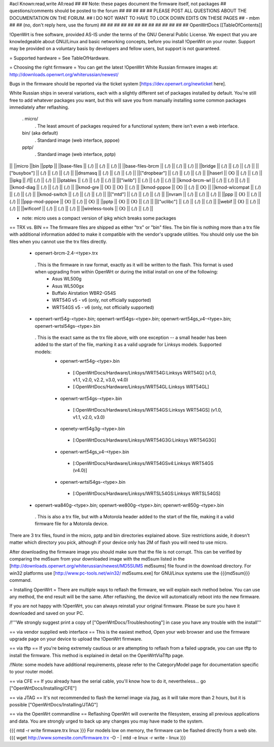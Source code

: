 #acl Known:read,write All:read
##
## Note: these pages document the firmware itself, not packages
##       questions/comments should be posted to the forum
##
##
##
##
## PLEASE POST ALL QUESTIONS ABOUT THE DOCUMENTATION ON THE FORUM.
## I DO NOT WANT TO HAVE TO LOCK DOWN EDITS ON THESE PAGES
## - mbm
##
## (no, don't reply here, use the forum)
##
##
##
##
##
##
##
##
##
##
##
##
##
OpenWrtDocs [[TableOfContents]]

!OpenWrt is free software, provided AS-IS under the terms of the GNU General Public License. We expect that you are knowledgeable about GNU/Linux and basic networking concepts, before you install !OpenWrt on your router. Support may be provided on a voluntary basis by developers and fellow users, but support is not guaranteed.

= Supported hardware =
See TableOfHardware.

= Choosing the right firmware =
You can get the latest !OpenWrt White Russian firmware images at: http://downloads.openwrt.org/whiterussian/newest/

Bugs in the firmware should be reported via the ticket system [https://dev.openwrt.org/newticket here].

White Russian ships in several variations, each with a slightly different set of packages installed by default. You're still free to add whatever packages you want, but this will save you from manually installing some common packages immediately after reflashing.

 . micro/
  . The least amount of packages required for a functional system; there isn't even a web interface.
 bin/ (aka default)
  . Standard image (web interface, pppoe)
 pptp/
  . Standard image (web interface, pptp)
|| ||micro ||bin ||pptp ||
||base-files || (./) || (./) || (./) ||
||base-files-brcm || (./) || (./) || (./) ||
||bridge || (./) || (./) || (./) ||
||["busybox"] || (./) || (./) || (./) ||
||dnsmasq || (./) || (./) || (./) ||
||["dropbear"] || (./) || (./) || (./) ||
||haserl || {X} || (./) || (./) ||
||ipkg || /!\ || (./) || (./) ||
||iptables || (./) || (./) || (./) ||
||["iwlib"] || (./) || (./) || (./) ||
||kmod-brcm-wl || (./) || (./) || (./) ||
||kmod-diag || (./) || (./) || (./) ||
||kmod-gre || {X} || {X} || (./) ||
||kmod-pppoe || {X} || (./) || {X} ||
||kmod-wlcompat || (./) || (./) || (./) ||
||kmod-switch || (./) || (./) || (./) ||
||["mtd"] || (./) || (./) || (./) ||
||nvram || (./) || (./) || (./) ||
||ppp || {X} || (./) || (./) ||
||ppp-mod-pppoe || {X} || (./) || {X} ||
||pptp || {X} || {X} || (./) ||
||["uclibc"] || (./) || (./) || (./) ||
||webif || {X} || (./) || (./) ||
||wificonf || (./) || (./) || (./) ||
||wireless-tools || {X} || (./) || (./) ||

* note: micro uses a compact version of ipkg which breaks some packages


== TRX vs. BIN ==
The firmware files are shipped as either "trx" or "bin" files. The bin file is nothing more than a trx file with additional information added to make it compatible with the vendor's upgrade utilities. You should only use the bin files when you cannot use the trx files directly.

 * openwrt-brcm-2.4-<type>.trx
  . This is the firmware in raw format, exactly as it will be written to the flash. This format is used when upgrading from within OpenWrt or during the initial install on one of the following:
   * Asus WL500g
   * Asus WL500gx
   * Buffalo Airstation WBR2-G54S
   * WRT54G v5 - v6 (only, not officially supported)
   * WRT54GS v5 - v6 (only, not officially supported)
 * openwrt-wrt54g-<type>.bin; openwrt-wrt54gs-<type>.bin; openwrt-wrt54gs_v4-<type>.bin; openwrt-wrtsl54gs-<type>.bin
  . This is the exact same as the trx file above, with one exception -- a small header has been added to the start of the file, marking it as a valid upgrade for Linksys models. Supported models:
   * openwrt-wrt54g-<type>.bin
    * [:OpenWrtDocs/Hardware/Linksys/WRT54G:Linksys WRT54G] (v1.0, v1.1, v2.0, v2.2, v3.0, v4.0)
    * [:OpenWrtDocs/Hardware/Linksys/WRT54GL:Linksys WRT54GL]
   * openwrt-wrt54gs-<type>.bin
    * [:OpenWrtDocs/Hardware/Linksys/WRT54GS:Linksys WRT54GS] (v1.0, v1.1, v2.0, v3.0)
   * openety-wrt54g3g-<type>.bin
    * [:OpenWrtDocs/Hardware/Linksys/WRT54G3G:Linksys WRT54G3G]
   * openwrt-wrt54gs_v4-<type>.bin
    * [:OpenWrtDocs/Hardware/Linksys/WRT54GSv4:Linksys WRT54GS (v4.0)]
   * openwrt-wrtsl54gs-<type>.bin
    * [:OpenWrtDocs/Hardware/Linksys/WRTSL54GS:Linksys WRTSL54GS]
 * openwrt-wa840g-<type>.bin; openwrt-we800g-<type>.bin; openwrt-wr850g-<type>.bin
  . This is also a trx file, but with a Motorola header added to the start of the file, making it a valid firmware file for a Motorola device.
There are 3 trx files, found in the micro, pptp and bin directories explained above. Size restrictions aside, it doesn't matter which directory you pick, although if your device only has 2M of flash you will need to use micro.

After downloading the firmware image you should make sure that the file is not corrupt. This can be verified by comparing the md5sum from your downloaded image with the md5sum listed in the [http://downloads.openwrt.org/whiterussian/newest/MD5SUMS md5sums] file found in the download directory. For win32 platforms use [http://www.pc-tools.net/win32/ md5sums.exe] for GNU/Linux systems use the {{{md5sum}}} command.

= Installing OpenWrt =
There are multiple ways to reflash the firmware, we will explain each method below. You can use any method, the end result will be the same. After reflashing, the device will automatically reboot into the new firmware.

If you are not happy with !OpenWrt, you can always reinstall your original firmware. Please be sure you have it downloaded and saved on your PC.

/!\ '''We strongly suggest print a copy of ["OpenWrtDocs/Troubleshooting"] in case you have any trouble with the install'''

== via vendor supplied web interface ==
This is the easiest method, Open your web browser and use the firmware upgrade page on your device to upload the !OpenWrt firmware.

== via tftp ==
If you're being extremely cautious or are attempting to reflash from a failed upgrade, you can use tftp to install the firmware. This method is explained in detail on the OpenWrtViaTftp page.

/!\ Note: some models have additional requirements, please refer to the CategoryModel page for documentation specific to your router model.

== via CFE ==
If you already have the serial cable, you'll know how to do it, nevertheless... go ["OpenWrtDocs/Installing/CFE"]

== via JTAG ==
It's not recommended to flash the kernel image via jtag, as it will take more than 2 hours, but it is possible ["OpenWrtDocs/Installing/JTAG"]

== via the OpenWrt commandline ==
Reflashing OpenWrt will overwrite the filesystem, erasing all previous applications and data. You are strongly urged to back up any changes you may have made to the system.

{{{
mtd -r write firmware.trx linux
}}}
For models low on memory, the firmware can be flashed directly from a web site.
{{{
wget http://www.somesite.com/firmware.trx -O - | mtd -e linux -r write - linux
}}}
